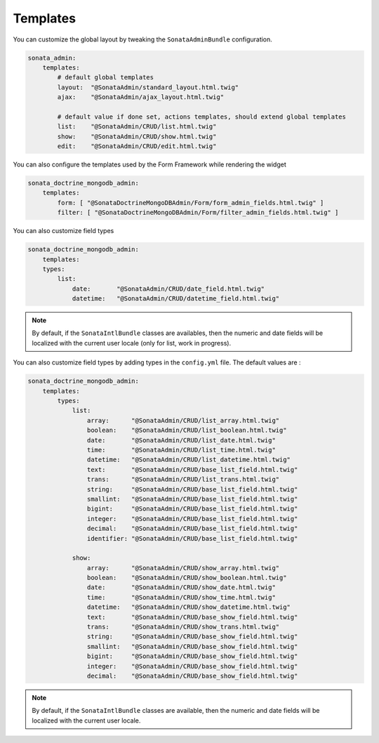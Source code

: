 Templates
=========

You can customize the global layout by tweaking the ``SonataAdminBundle`` configuration.

.. code-block:: yaml

    sonata_admin:
        templates:
            # default global templates
            layout:  "@SonataAdmin/standard_layout.html.twig"
            ajax:    "@SonataAdmin/ajax_layout.html.twig"

            # default value if done set, actions templates, should extend global templates
            list:    "@SonataAdmin/CRUD/list.html.twig"
            show:    "@SonataAdmin/CRUD/show.html.twig"
            edit:    "@SonataAdmin/CRUD/edit.html.twig"


You can also configure the templates used by the Form Framework while rendering the widget

.. code-block:: yaml

    sonata_doctrine_mongodb_admin:
        templates:
            form: [ "@SonataDoctrineMongoDBAdmin/Form/form_admin_fields.html.twig" ]
            filter: [ "@SonataDoctrineMongoDBAdmin/Form/filter_admin_fields.html.twig" ]


You can also customize field types

.. code-block:: yaml

    sonata_doctrine_mongodb_admin:
        templates:
        types:
            list:
                date:       "@SonataAdmin/CRUD/date_field.html.twig"
                datetime:   "@SonataAdmin/CRUD/datetime_field.html.twig"

.. note::

    By default, if the ``SonataIntlBundle`` classes are availables, then the numeric and date fields will be
    localized with the current user locale (only for list, work in progress).

You can also customize field types by adding types in the ``config.yml`` file. The default values are :

.. code-block:: yaml

    sonata_doctrine_mongodb_admin:
        templates:
            types:
                list:
                    array:      "@SonataAdmin/CRUD/list_array.html.twig"
                    boolean:    "@SonataAdmin/CRUD/list_boolean.html.twig"
                    date:       "@SonataAdmin/CRUD/list_date.html.twig"
                    time:       "@SonataAdmin/CRUD/list_time.html.twig"
                    datetime:   "@SonataAdmin/CRUD/list_datetime.html.twig"
                    text:       "@SonataAdmin/CRUD/base_list_field.html.twig"
                    trans:      "@SonataAdmin/CRUD/list_trans.html.twig"
                    string:     "@SonataAdmin/CRUD/base_list_field.html.twig"
                    smallint:   "@SonataAdmin/CRUD/base_list_field.html.twig"
                    bigint:     "@SonataAdmin/CRUD/base_list_field.html.twig"
                    integer:    "@SonataAdmin/CRUD/base_list_field.html.twig"
                    decimal:    "@SonataAdmin/CRUD/base_list_field.html.twig"
                    identifier: "@SonataAdmin/CRUD/base_list_field.html.twig"

                show:
                    array:      "@SonataAdmin/CRUD/show_array.html.twig"
                    boolean:    "@SonataAdmin/CRUD/show_boolean.html.twig"
                    date:       "@SonataAdmin/CRUD/show_date.html.twig"
                    time:       "@SonataAdmin/CRUD/show_time.html.twig"
                    datetime:   "@SonataAdmin/CRUD/show_datetime.html.twig"
                    text:       "@SonataAdmin/CRUD/base_show_field.html.twig"
                    trans:      "@SonataAdmin/CRUD/show_trans.html.twig"
                    string:     "@SonataAdmin/CRUD/base_show_field.html.twig"
                    smallint:   "@SonataAdmin/CRUD/base_show_field.html.twig"
                    bigint:     "@SonataAdmin/CRUD/base_show_field.html.twig"
                    integer:    "@SonataAdmin/CRUD/base_show_field.html.twig"
                    decimal:    "@SonataAdmin/CRUD/base_show_field.html.twig"

.. note::

    By default, if the ``SonataIntlBundle`` classes are available, then the numeric and date fields will be
    localized with the current user locale.
